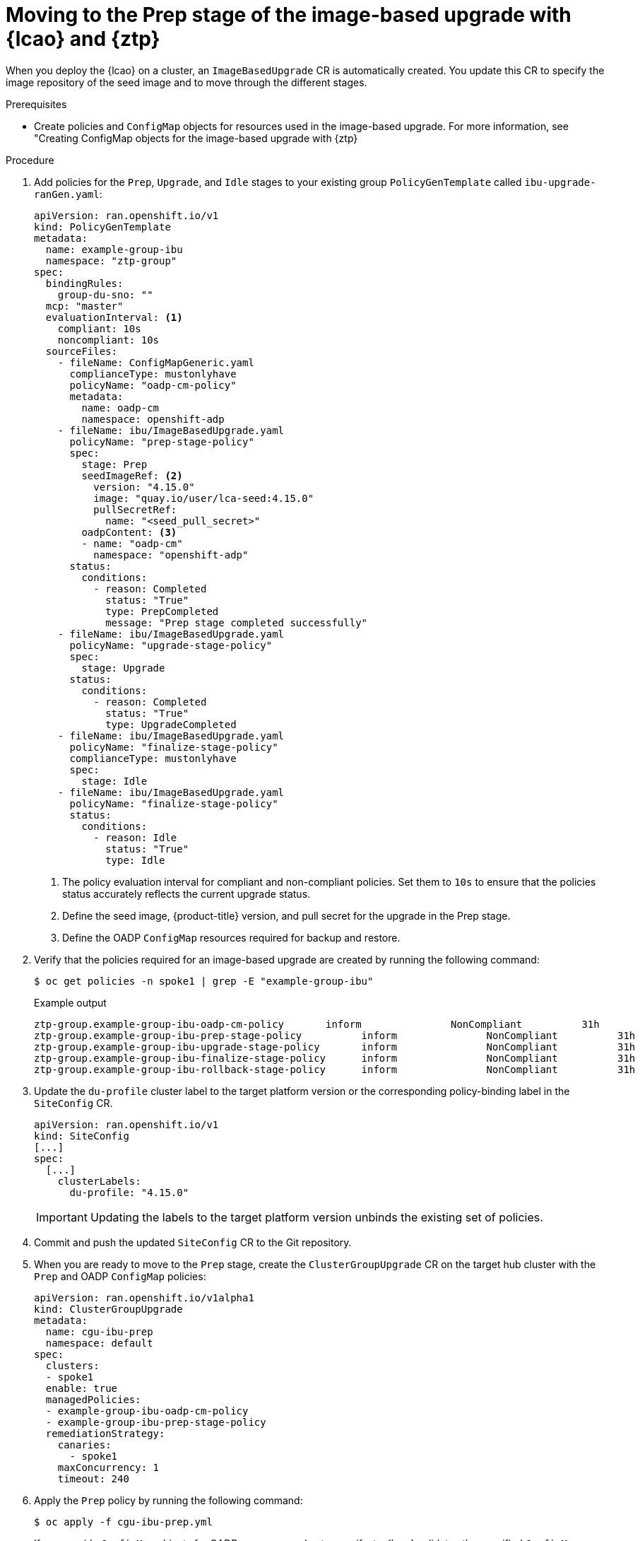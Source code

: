 // Module included in the following assemblies:
// * edge_computing/image-based-upgrade/ztp-image-based-upgrade.adoc

:_mod-docs-content-type: PROCEDURE
[id="ztp-image-based-upgrade-prep_{context}"]
= Moving to the Prep stage of the image-based upgrade with {lcao} and {ztp}

When you deploy the {lcao} on a cluster, an `ImageBasedUpgrade` CR is automatically created. You update this CR to specify the image repository of the seed image and to move through the different stages.

.Prerequisites

* Create policies and `ConfigMap` objects for resources used in the image-based upgrade. For more information, see "Creating ConfigMap objects for the image-based upgrade with {ztp}

.Procedure

. Add policies for the `Prep`, `Upgrade`, and `Idle` stages to your existing group `PolicyGenTemplate` called `ibu-upgrade-ranGen.yaml`:
+
[source,yaml]
----
apiVersion: ran.openshift.io/v1
kind: PolicyGenTemplate
metadata:
  name: example-group-ibu
  namespace: "ztp-group"
spec:
  bindingRules:
    group-du-sno: ""
  mcp: "master"
  evaluationInterval: <1>
    compliant: 10s
    noncompliant: 10s
  sourceFiles:
    - fileName: ConfigMapGeneric.yaml
      complianceType: mustonlyhave
      policyName: "oadp-cm-policy"
      metadata:
        name: oadp-cm
        namespace: openshift-adp
    - fileName: ibu/ImageBasedUpgrade.yaml
      policyName: "prep-stage-policy"
      spec:
        stage: Prep
        seedImageRef: <2>
          version: "4.15.0"
          image: "quay.io/user/lca-seed:4.15.0"
          pullSecretRef:
            name: "<seed_pull_secret>"
        oadpContent: <3>
        - name: "oadp-cm"
          namespace: "openshift-adp"
      status:
        conditions:
          - reason: Completed
            status: "True"
            type: PrepCompleted
            message: "Prep stage completed successfully"
    - fileName: ibu/ImageBasedUpgrade.yaml
      policyName: "upgrade-stage-policy"
      spec:
        stage: Upgrade
      status:
        conditions:
          - reason: Completed
            status: "True"
            type: UpgradeCompleted
    - fileName: ibu/ImageBasedUpgrade.yaml
      policyName: "finalize-stage-policy"
      complianceType: mustonlyhave
      spec:
        stage: Idle
    - fileName: ibu/ImageBasedUpgrade.yaml
      policyName: "finalize-stage-policy"
      status:
        conditions:
          - reason: Idle
            status: "True"
            type: Idle
----
<1> The policy evaluation interval for compliant and non-compliant policies. Set them to `10s` to ensure that the policies status accurately reflects the current upgrade status.
<2> Define the seed image, {product-title} version, and pull secret for the upgrade in the Prep stage.
<3> Define the OADP `ConfigMap` resources required for backup and restore.

. Verify that the policies required for an image-based upgrade are created by running the following command:
+
--
[source,terminal]
----
$ oc get policies -n spoke1 | grep -E "example-group-ibu"
----

.Example output
[source,terminal]
----
ztp-group.example-group-ibu-oadp-cm-policy       inform               NonCompliant          31h
ztp-group.example-group-ibu-prep-stage-policy          inform               NonCompliant          31h
ztp-group.example-group-ibu-upgrade-stage-policy       inform               NonCompliant          31h
ztp-group.example-group-ibu-finalize-stage-policy      inform               NonCompliant          31h
ztp-group.example-group-ibu-rollback-stage-policy      inform               NonCompliant          31h
----
--

. Update the `du-profile` cluster label to the target platform version or the corresponding policy-binding label in the `SiteConfig` CR.
+
--
[source,yaml]
----
apiVersion: ran.openshift.io/v1
kind: SiteConfig
[...]
spec:
  [...]
    clusterLabels:
      du-profile: "4.15.0"
----

[IMPORTANT]
====
Updating the labels to the target platform version unbinds the existing set of policies.
====
--

. Commit and push the updated `SiteConfig` CR to the Git repository.

. When you are ready to move to the `Prep` stage, create the `ClusterGroupUpgrade` CR on the target hub cluster with the `Prep` and OADP `ConfigMap` policies:
+
[source,yaml]
----
apiVersion: ran.openshift.io/v1alpha1
kind: ClusterGroupUpgrade
metadata:
  name: cgu-ibu-prep
  namespace: default
spec:
  clusters:
  - spoke1
  enable: true
  managedPolicies:
  - example-group-ibu-oadp-cm-policy
  - example-group-ibu-prep-stage-policy
  remediationStrategy:
    canaries:
      - spoke1
    maxConcurrency: 1
    timeout: 240
----

. Apply the `Prep` policy by running the following command:
+
--
[source,terminal]
----
$ oc apply -f cgu-ibu-prep.yml
----

If you provide `ConfigMap` objects for OADP resources and extra manifests, {lcao} validates the specified `ConfigMap` objects during the `Prep` stage.
You might encounter the following issues: 

* Validation warnings or errors if the {lcao} detects any issues with `extraManifests` 
* Validation errors if the {lcao} detects any issues with `oadpContent`

Validation warnings do not block the `Upgrade` stage but you must decide if it is safe to proceed with the upgrade.
These warnings, for example missing CRDs, namespaces or dry run failures, update the `status.conditions` in the `Prep` stage and `annotation` fields in the `ImageBasedUpgrade` CR with details about the warning.

.Example validation warning
[source,yaml]
----
[...]
metadata:
annotations:
  extra-manifest.lca.openshift.io/validation-warning: '...'
[...]
----

However, validation errors, such as adding `MachineConfig` or Operator manifests to extra manifests, cause the `Prep` stage to fail and block the `Upgrade` stage.

When the validations pass, the cluster creates a new `ostree` stateroot, which involves pulling and unpacking the seed image, and running host level commands.
Finally, all the required images are precached on the target cluster.
--

. Monitor the status and wait for the `cgu-ibu-prep` `ClusterGroupUpgrade` to report `Completed` by running the following command:
+
--
[source,terminal]
----
$ oc get cgu -n default
----

.Example output
[source,terminal]
----
NAME                    AGE   STATE       DETAILS
cgu-ibu-prep            31h   Completed   All clusters are compliant with all the managed policies
----
--